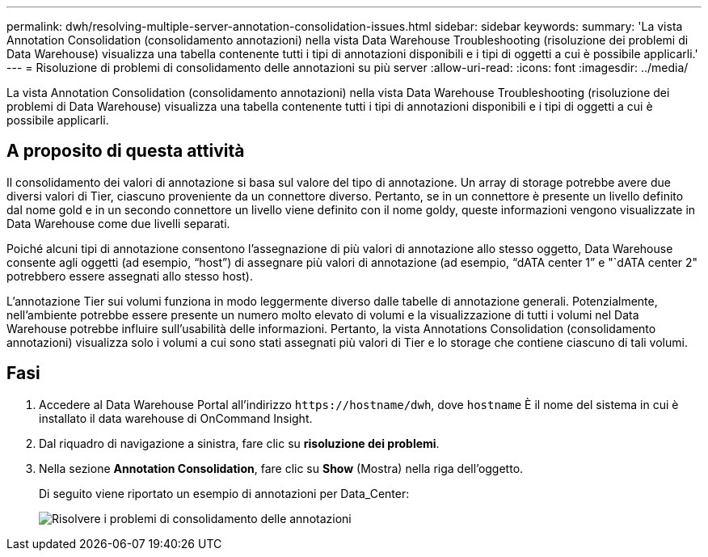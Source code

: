 ---
permalink: dwh/resolving-multiple-server-annotation-consolidation-issues.html 
sidebar: sidebar 
keywords:  
summary: 'La vista Annotation Consolidation (consolidamento annotazioni) nella vista Data Warehouse Troubleshooting (risoluzione dei problemi di Data Warehouse) visualizza una tabella contenente tutti i tipi di annotazioni disponibili e i tipi di oggetti a cui è possibile applicarli.' 
---
= Risoluzione di problemi di consolidamento delle annotazioni su più server
:allow-uri-read: 
:icons: font
:imagesdir: ../media/


[role="lead"]
La vista Annotation Consolidation (consolidamento annotazioni) nella vista Data Warehouse Troubleshooting (risoluzione dei problemi di Data Warehouse) visualizza una tabella contenente tutti i tipi di annotazioni disponibili e i tipi di oggetti a cui è possibile applicarli.



== A proposito di questa attività

Il consolidamento dei valori di annotazione si basa sul valore del tipo di annotazione. Un array di storage potrebbe avere due diversi valori di Tier, ciascuno proveniente da un connettore diverso. Pertanto, se in un connettore è presente un livello definito dal nome gold e in un secondo connettore un livello viene definito con il nome goldy, queste informazioni vengono visualizzate in Data Warehouse come due livelli separati.

Poiché alcuni tipi di annotazione consentono l'assegnazione di più valori di annotazione allo stesso oggetto, Data Warehouse consente agli oggetti (ad esempio, "`host`") di assegnare più valori di annotazione (ad esempio, "`dATA center 1`" e "`dATA center 2" potrebbero essere assegnati allo stesso host).

L'annotazione Tier sui volumi funziona in modo leggermente diverso dalle tabelle di annotazione generali. Potenzialmente, nell'ambiente potrebbe essere presente un numero molto elevato di volumi e la visualizzazione di tutti i volumi nel Data Warehouse potrebbe influire sull'usabilità delle informazioni. Pertanto, la vista Annotations Consolidation (consolidamento annotazioni) visualizza solo i volumi a cui sono stati assegnati più valori di Tier e lo storage che contiene ciascuno di tali volumi.



== Fasi

. Accedere al Data Warehouse Portal all'indirizzo `+https://hostname/dwh+`, dove `hostname` È il nome del sistema in cui è installato il data warehouse di OnCommand Insight.
. Dal riquadro di navigazione a sinistra, fare clic su *risoluzione dei problemi*.
. Nella sezione *Annotation Consolidation*, fare clic su *Show* (Mostra) nella riga dell'oggetto.
+
Di seguito viene riportato un esempio di annotazioni per Data_Center:

+
image::../media/oci-dwh-troubleshooting-annotations-gif.gif[Risolvere i problemi di consolidamento delle annotazioni]


